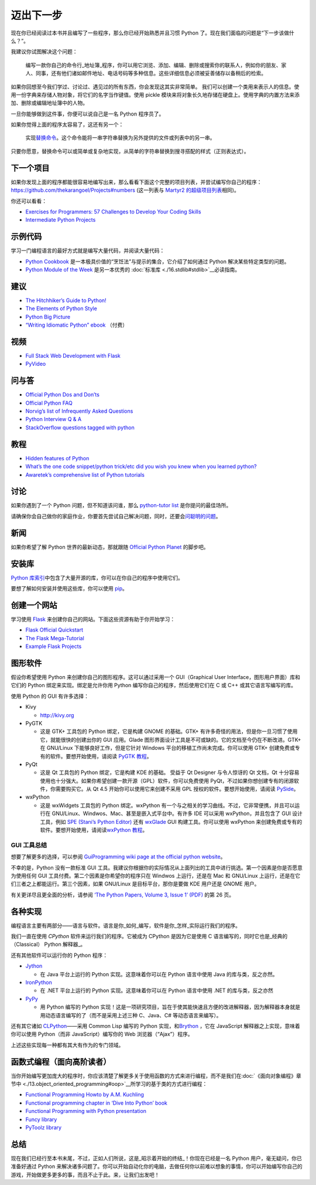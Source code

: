 迈出下一步
==========

现在你已经阅读过本书并且编写了一些程序，那么你已经开始熟悉并且习惯
Python 了。现在我们面临的问题是“下一步该做什么？”。

我建议你试图解决这个问题：

   编写一款你自己的命令行_地址簿_程序，你可以用它浏览、添加、编辑、删除或搜索你的联系人，例如你的朋友、家人、同事，还有他们诸如邮件地址、电话号码等多种信息。这些详细信息必须被妥善储存以备稍后的检索。

如果你回想至今我们学过、讨论过、遇见过的所有东西，你会发现这其实非常简单。
我们可以创建一个类用来表示人的信息。使用一份字典来存储人物对象，将它们的名字当作键值。使用
pickle
模块来将对象长久地存储在硬盘上。使用字典的内置方法来添加、删除或编辑地址簿中的人物。

一旦你能够做到这件事，你便可以说自己是一名 Python 程序员了。

如果你觉得上面的程序太容易了，这还有另一个：

   实现\ `替换命令 <http://unixhelp.ed.ac.uk/CGI/man-cgi?replace>`__\ 。这个命令能将一串字符串替换为另外提供的文件或列表中的另一串。

只要你愿意，替换命令可以或简单或复杂地实现，从简单的字符串替换到搜寻搭配的样式（正则表达式）。

下一个项目
----------

如果你发现上面的程序都能很容易地编写出来，那么看看下面这个完整的项目列表，并尝试编写你自己的程序：\ https://github.com/thekarangoel/Projects#numbers
(这一列表与 `Martyr2
的超级项目列表 <http://www.dreamincode.net/forums/topic/78802-martyr2s-mega-project-ideas-list/>`__\ 相同)。

你还可以看看：

-  `Exercises for Programmers: 57 Challenges to Develop Your Coding
   Skills <https://pragprog.com/book/bhwb/exercises-for-programmers>`__
-  `Intermediate Python
   Projects <https://openhatch.org/wiki/Intermediate_Python_Workshop/Projects>`__

示例代码
--------

学习一门编程语言的最好方式就是编写大量代码，并阅读大量代码：

-  `Python
   Cookbook <http://code.activestate.com/recipes/langs/python/>`__
   是一本极具价值的“烹饪法”与提示的集合，它介绍了如何通过 Python
   解决某些特定类型的问题。
-  `Python Module of the Week <http://pymotw.com/2/contents.html>`__
   是另一本优秀的\  :doc:`标准库 <./16.stdlib#stdlib>`__\ 必读指南。

建议
----

-  `The Hitchhiker’s Guide to
   Python! <http://docs.python-guide.org/en/latest/>`__
-  `The Elements of Python
   Style <https://github.com/amontalenti/elements-of-python-style>`__
-  `Python Big
   Picture <http://slott-softwarearchitect.blogspot.ca/2013/06/python-big-picture-whats-roadmap.html>`__
-  `“Writing Idiomatic Python”
   ebook <http://www.jeffknupp.com/writing-idiomatic-python-ebook/>`__
   （付费）

视频
----

-  `Full Stack Web Development with
   Flask <https://github.com/realpython/discover-flask>`__
-  `PyVideo <http://www.pyvideo.org>`__

问与答
------

-  `Official Python Dos and
   Don’ts <http://docs.python.org/3/howto/doanddont.html>`__
-  `Official Python FAQ <http://www.python.org/doc/faq/general/>`__
-  `Norvig’s list of Infrequently Asked
   Questions <http://norvig.com/python-iaq.html>`__
-  `Python Interview Q &
   A <http://dev.fyicenter.com/Interview-Questions/Python/index.html>`__
-  `StackOverflow questions tagged with
   python <http://stackoverflow.com/questions/tagged/python>`__

教程
----

-  `Hidden features of
   Python <http://stackoverflow.com/q/101268/4869>`__
-  `What’s the one code snippet/python trick/etc did you wish you knew
   when you learned
   python? <http://www.reddit.com/r/Python/comments/19dir2/whats_the_one_code_snippetpython_tricketc_did_you/>`__
-  `Awaretek’s comprehensive list of Python
   tutorials <http://www.awaretek.com/tutorials.html>`__

讨论
----

如果你遇到了一个 Python 问题，但不知道该问谁，那么 `python-tutor
list <http://mail.python.org/mailman/listinfo/tutor>`__
是你提问的最佳场所。

请确保你会自己做你的家庭作业，你要首先尝试自己解决问题，同时，还要会\ `问聪明的问题 <http://catb.org/~esr/faqs/smart-questions.html>`__\ 。

新闻
----

如果你希望了解 Python 世界的最新动态，那就跟随 `Official Python
Planet <http://planet.python.org>`__ 的脚步吧。

安装库
------

`Python
库索引 <http://pypi.python.org/pypi>`__\ 中包含了大量开源的库，你可以在你自己的程序中使用它们。

要想了解如何安装并使用这些库，你可以使用
`pip <http://www.pip-installer.org/en/latest/>`__\ 。

创建一个网站
------------

学习使用 `Flask <http://flask.pocoo.org>`__
来创建你自己的网站。下面这些资源有助于你开始学习：

-  `Flask Official
   Quickstart <http://flask.pocoo.org/docs/quickstart/>`__
-  `The Flask
   Mega-Tutorial <http://blog.miguelgrinberg.com/post/the-flask-mega-tutorial-part-i-hello-world>`__
-  `Example Flask
   Projects <https://github.com/mitsuhiko/flask/tree/master/examples>`__

图形软件
--------

假设你希望使用 Python 来创建你自己的图形程序。这可以通过采用一个
GUI（Graphical User Interface，图形用户界面）库和它们的 Python
绑定来实现。绑定是允许你用 Python 编写你自己的程序，然后使用它们在 C 或
C++ 或其它语言写编写的库。

使用 Python 的 GUI 有许多选择：

-  Kivy

   -  http://kivy.org

-  PyGTK

   -  这是 GTK+ 工具包的 Python 绑定，它是构建 GNOME 的基础。GTK+
      有许多奇怪的用法，但是你一旦习惯了使用它，就能很快的创建出你的 GUI
      应用。Glade
      图形界面设计工具是不可或缺的。它的文档至今仍在不断改进。GTK+ 在
      GNU/Linux 下能够良好工作，但是它针对 Windows
      平台的移植工作尚未完成。你可以使用 GTK+
      创建免费或专有的软件。要想开始使用，请阅读 `PyGTK
      教程 <http://www.pygtk.org/tutorial.html>`__\ 。

-  PyQt

   -  这是 Qt 工具包的 Python 绑定，它是构建 KDE 的基础。 受益于 Qt
      Designer 与令人惊讶的 Qt 文档，Qt
      十分容易使用也十分强大。如果你希望创建一款开源（GPL）软件，你可以免费使用
      PyQt，不过如果你想创建专有的闭源软件，你需要购买它。从 Qt 4.5
      开始你可以使用它来创建不采用 GPL 授权的软件。要想开始使用，请阅读
      `PySide <http://qt-project.org/wiki/PySide>`__\ 。

-  wxPython

   -  这是 wxWidgets 工具包的 Python 绑定。wxPython
      有一个与之相关的学习曲线。不过，它非常便携，并且可以运行在
      GNU/Linux、Windwos、Mac、甚至是嵌入式平台中。有许多 IDE 可以采用
      wxPython，并且包含了 GUI 设计工具，例如 `SPE (Stani’s Python
      Editor) <http://spe.pycs.net/>`__ 还有
      `wxGlade <http://wxglade.sourceforge.net/>`__ GUI
      构建工具。你可以使用 wxPython
      来创建免费或专有的软件。要想开始使用，请阅读\ `wxPython
      教程 <http://zetcode.com/wxpython/>`__\ 。

GUI 工具总结
~~~~~~~~~~~~

想要了解更多的选择，可以参阅 `GuiProgramming wiki page at the official
python
website <http://www.python.org/cgi-bin/moinmoin/GuiProgramming>`__\ 。

不幸的是，Python 没有一款标准 GUI
工具。我建议你根据你的实际情况从上面列出的工具中进行挑选。第一个因素是你是否愿意为使用任何
GUI 工具付费。第二个因素是你希望你的程序只在 Windwos 上运行，还是在 Mac
和 GNU/Linux 上运行，还是在它们三者之上都能运行。第三个因素，如果
GNU/Linux 是目标平台，那你是要做 KDE 用户还是 GNOME 用户。

有关更详尽且更全面的分析，请参阅 `‘The Python Papers, Volume 3, Issue 1’
(PDF) <http://archive.pythonpapers.org/ThePythonPapersVolume3Issue1.pdf>`__
的第 26 页。

各种实现
--------

编程语言主要有两部分——语言与软件。语言是你_如何_编写，软件是你_怎样_实际运行我们的程序。

我们一直在使用 *CPython* 软件来运行我们的程序。它被成为 CPython
是因为它是使用 C 语言编写的，同时它也是_经典的（Classical） Python
解释器_。

还有其他软件可以运行你的 Python 程序：

-  `Jython <http://www.jython.org>`__

   -  在 Java 平台上运行的 Python 实现。这意味着你可以在 Python
      语言中使用 Java 的库与类，反之亦然。

-  `IronPython <http://www.codeplex.com/Wiki/View.aspx?ProjectName=IronPython>`__

   -  在 .NET 平台上运行的 Python 实现。这意味着你可以在 Python
      语言中使用 .NET 的库与类，反之亦然

-  `PyPy <http://codespeak.net/pypy/dist/pypy/doc/home.html>`__

   -  用 Python 编写的 Python
      实现！这是一项研究项目，旨在于使其能快速且方便的改进解释器，因为解释器本身就是用动态语言编写的了（而不是采用上述三种
      C、Java、C# 等动态语言来编写）。

还有其它诸如
`CLPython <http://common-lisp.net/project/clpython/>`__——采用 Common
Lisp 编写的 Python 实现，和\ `Brython <http://brython.info/>`__ ，它在
JavaScript 解释器之上实现，意味着你可以使用 Python（而非
JavaScript）编写你的 Web 浏览器（“Ajax”）程序。

上述这些实现每一种都有其大有作为的专门领域。

.. _functional-programming:

函数式编程（面向高阶读者）
--------------------------

当你开始编写更加庞大的程序时，你应该清楚了解更多关于使用函数的方式来进行编程，而不是我们在\ :doc:`《面向对象编程》章节中 <./13.object_oriented_programming#oop>`__\ 所学习的基于类的方式进行编程：

-  `Functional Programming Howto by A.M.
   Kuchling <http://docs.python.org/3/howto/functional.html>`__
-  `Functional programming chapter in ‘Dive Into Python’
   book <http://www.diveintopython.net/functional_programming/index.html>`__
-  `Functional Programming with Python
   presentation <http://ua.pycon.org/static/talks/kachayev/index.html>`__
-  `Funcy library <https://github.com/Suor/funcy>`__
-  `PyToolz library <http://toolz.readthedocs.org/en/latest/>`__

总结
----

现在我们已经行至本书末尾，不过，正如人们所说，这是_昭示着开始的终结_！你现在已经是一名
Python 用户，毫无疑问，你已准备好通过 Python
来解决诸多问题了。你可以开始自动化你的电脑，去做任何你以前难以想象的事情，你可以开始编写你自己的游戏，开始做更多更多的事，而且不止于此。来，让我们出发吧！
